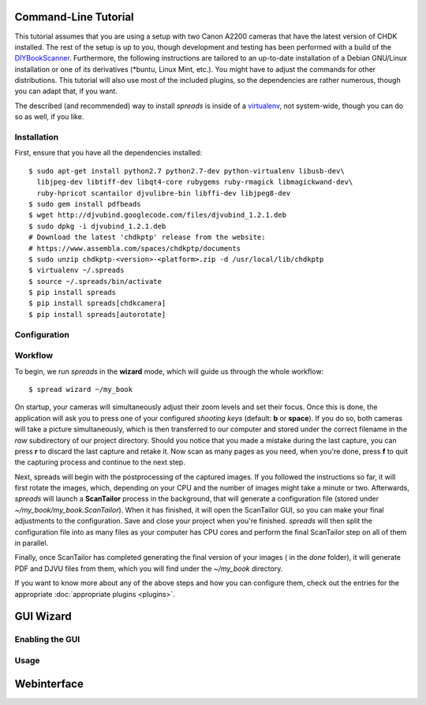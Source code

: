 Command-Line Tutorial
=====================

.. _cli_tutorial:

This tutorial assumes that you are using a setup with two Canon A2200 cameras
that have the latest version of CHDK installed. The rest of the setup is up to
you, though development and testing has been performed with a build of the
`DIYBookScanner`_. Furthermore, the following instructions are tailored to an
up-to-date installation of a Debian GNU/Linux installation or one of its
derivatives (\*buntu, Linux Mint, etc.). You might have to adjust the commands for
other distributions. This tutorial will also use most of the included plugins,
so the dependencies are rather numerous, though you can adapt that, if you
want.

The described (and recommended) way to install *spreads* is inside of a
`virtualenv`_, not system-wide, though you can do so as well, if you like.

.. _DIYBookScanner: http://diybookscanner.org/forum/viewtopic.php?f=1&t=1192 
.. _virtualenv: http://docs.python-guide.org/en/latest/dev/virtualenvs/

Installation
------------
First, ensure that you have all the dependencies installed::

    $ sudo apt-get install python2.7 python2.7-dev python-virtualenv libusb-dev\
      libjpeg-dev libtiff-dev libqt4-core rubygems ruby-rmagick libmagickwand-dev\
      ruby-hpricot scantailor djvulibre-bin libffi-dev libjpeg8-dev
    $ sudo gem install pdfbeads
    $ wget http://djvubind.googlecode.com/files/djvubind_1.2.1.deb
    $ sudo dpkg -i djvubind_1.2.1.deb
    # Download the latest 'chdkptp' release from the website:
    # https://www.assembla.com/spaces/chdkptp/documents
    $ sudo unzip chdkptp-<version>-<platform>.zip -d /usr/local/lib/chdkptp
    $ virtualenv ~/.spreads
    $ source ~/.spreads/bin/activate
    $ pip install spreads
    $ pip install spreads[chdkcamera]
    $ pip install spreads[autorotate]

.. _On debain follow these steps::
    sudo apt-get install python2.7 python2.7-dev python-virtualenv libusb-dev\
      libjpeg-dev libtiff-dev libqt4-core rubygems ruby-rmagick libmagickwand-dev\
      ruby-hpricot scantailor djvulibre-bin libffi-dev libudev-dev ruby-dev\
      libhidapi-dev python-pyexiv2 libjpeg62-turbo-dev libjpeg8-dev libjpeg8
    sudo apt-get install libudev-dev libjpeg8-dev libjpeg8 libusb-1.0-0-dev
    sudo gem install pdfbeads
    sudo apt-get install djvubind
    sudo apt-get install subversion
    svn co http://subversion.assembla.com/svn/chdkptp/trunk chdkptp
    cd chdkptp
    cp config-sample-linux.mk config.mk
    sudo apt-get install liblua5.2-dev lua5.2 liblua5.2-0
    make
    sudo apt-get install python-pyside python-pip python-yaml
    sudo pip install cython
    sudo pip install hidapi
    pip install spreads[chdkcamera]
    pip install spreads[autorotate]

Configuration
-------------

Workflow
--------
To begin, we run *spreads* in the **wizard** mode, which will guide us through
the whole workflow::

    $ spread wizard ~/my_book

On startup, your cameras will simultaneously adjust their zoom levels and set
their focus.  Once this is done, the application will ask you to press one of
your configured *shooting keys* (default: **b** or **space**). If you do so,
both cameras will take a picture simultaneously, which is then transferred to
our computer and stored under the correct filename in the `raw` subdirectory of
our project directory. Should you notice that you made a mistake during the
last capture, you can press **r** to discard the last capture and retake it.
Now scan as many pages as you need, when you're done, press **f** to
quit the capturing process and continue to the next step.

Next, spreads will begin with the postprocessing of the captured images. If you
followed the instructions so far, it will first rotate the images, which,
depending on your CPU and the number of images might take a minute or two.
Afterwards, *spreads* will launch a **ScanTailor** process in the background,
that will generate a configuration file (stored under
`~/my_book/my_book.ScanTailor`). When it has finished, it will open the
ScanTailor GUI, so you can make your final adjustments to the configuration.
Save and close your project when you're finished. *spreads* will then split the
configuration file into as many files as your computer has CPU cores and
perform the final ScanTailor step on all of them in parallel.

Finally, once ScanTailor has completed generating the final version of your
images ( in the `done` folder), it will generate PDF and DJVU files from them,
which you will find under the `~/my_book` directory.

If you want to know more about any of the above steps and how you can configure
them, check out the  entries for the appropriate :doc:`appropriate plugins
<plugins>`.


.. _gui_tutorial:

GUI Wizard
==========

Enabling the GUI
----------------
Usage
-----

Webinterface
============
